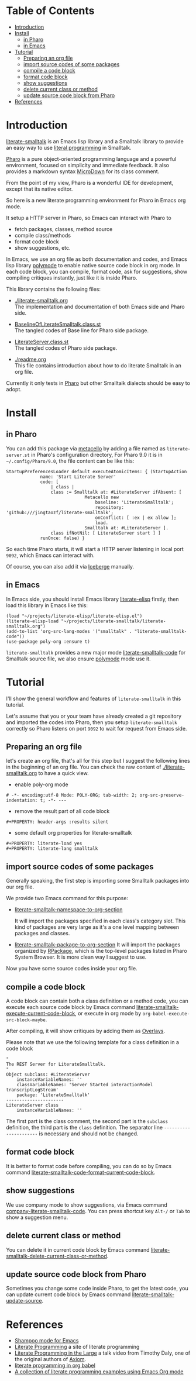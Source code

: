 # -*- encoding:utf-8 Mode: POLY-ORG;  -*- ---
#+Startup: noindent
#+PROPERTY:    header-args        :results silent   :eval no-export   :comments org
#+OPTIONS:     num:nil toc:nil todo:nil tasks:nil tags:nil
#+OPTIONS:     skip:nil author:nil email:nil creator:nil timestamp:t
#+INFOJS_OPT:  view:nil toc:nil ltoc:t mouse:underline buttons:0 path:http://orgmode.org/org-info.js
* Table of Contents                                                     :TOC:
- [[#introduction][Introduction]]
- [[#install][Install]]
  - [[#in-pharo][in Pharo]]
  - [[#in-emacs][in Emacs]]
- [[#tutorial][Tutorial]]
  - [[#preparing-an-org-file][Preparing an org file]]
  - [[#import-source-codes-of-some-packages][import source codes of some packages]]
  - [[#compile-a-code-block][compile a code block]]
  - [[#format-code-block][format code block]]
  - [[#show-suggestions][show suggestions]]
  - [[#delete-current-class-or-method][delete current class or method]]
  - [[#update-source-code-block-from-pharo][update source code block from Pharo]]
- [[#references][References]]

* Introduction
[[https://github.com/jingtaozf/literate-smalltalk][literate-smalltalk]] is an Emacs lisp library and a Smalltalk library to provide an easy way to use [[http://www.literateprogramming.com/][literal programming]] in Smalltalk.

[[https://pharo.org/][Pharo]] is a pure object-oriented programming language and a powerful environment, focused on simplicity and immediate feedback.
It also provides a markdown syntax [[https://github.com/pillar-markup/MicroDown][MicroDown]] for its class comment.

From the point of my view, Pharo is a wonderful IDE for development, except that its native editor.

So here is a new literate programming environment for Pharo in Emacs org mode.

It setup a HTTP server in Pharo, so Emacs can interact with Pharo to
- fetch packages, classes, method source
- compile class/methods
- format code block
- show suggestions, etc.

In Emacs, we use an org file as both documentation and codes, and Emacs lisp library [[https://polymode.github.io/][polymode]] to enable native source code block in org mode.
In each code block, you can compile, format code, ask for suggestions, show compiling critiques instantly, just like it is inside Pharo.

This library contains the following files:
- [[./literate-smalltalk.org]] \\
  The implementation and documentation of both Emacs side and Pharo side.
- [[./BaselineOfLiterateSmalltalk/BaselineOfLiterateSmalltalk.class.st][BaselineOfLiterateSmalltalk.class.st]] \\
  The tangled codes of Base line for Pharo side package.

- [[./LiterateSmalltalk/LiterateServer.class.st][LiterateServer.class.st]] \\
  The tangled codes of Pharo side package.
- [[./readme.org]] \\
  This file contains introduction about how to do literate Smalltalk in an org file.

Currently it only tests in [[https://github.com/pharo-project/pharo][Pharo]] but other Smalltalk dialects should be easy to adopt.

* Install
** in Pharo
You can add this package via [[https://github.com/Metacello/metacello][metacello]] by adding a file named as =literate-server.st= in Pharo's configuration directory,
For Pharo 9.0 it is in =~/.config/Pharo/9.0=, the file content can be like this:
#+BEGIN_SRC smalltalk :load no
StartupPreferencesLoader default executeAtomicItems: { (StartupAction
			 name: 'Start Literate Server'
			 code: [
				 | class |
				 class := Smalltalk at: #LiterateServer ifAbsent: [
					          Metacello new
						          baseline: 'LiterateSmalltalk';
						          repository: 'github:///jingtaozf/literate-smalltalk';
						          onConflict: [ :ex | ex allow ];
						          load.
					          Smalltalk at: #LiterateServer ].
				 class ifNotNil: [ LiterateServer start ] ]
			 runOnce: false) }
#+END_SRC
So each time Pharo starts, it will start a HTTP server listening in local port =9092=, which Emacs can interact with.

Of course, you can also add it via [[https://github.com/pharo-vcs/iceberg][Iceberge]] manually.
** in Emacs
In Emacs side, you should install Emacs library [[https://github.com/jingtaozf/literate-elisp][literate-elisp]] firstly, then load this library in Emacs like this:
#+BEGIN_SRC elisp :load no
(load "~/projects/literate-elisp/literate-elisp.el")
(literate-elisp-load "~/projects/literate-smalltalk/literate-smalltalk.org")
(add-to-list 'org-src-lang-modes '("smalltalk" . "literate-smalltalk-code"))
(use-package poly-org :ensure t)
#+END_SRC
=literate-smalltalk= provides a new major mode [[https://github.com/jingtaozf/literate-smalltalk/blob/master/literate-smalltalk.org#a-minor-mode-for-source-code][literate-smalltalk-code]] for Smalltalk source file, we also ensure [[https://polymode.github.io/][polymode]] mode
use it.

* Tutorial
I'll show the general workflow and features of =literate-smalltalk= in this tutorial.

Let's assume that you or your team have already created a git repository and imported the codes into Pharo,
then you setup =literate-smalltalk= correctly so Pharo listens on port =9092= to wait for request from Emacs side.

** Preparing an org file
let's create an org file, that's all for this step but I suggest the following lines in the beginning of an org file.
You can check the raw content of [[./literate-smalltalk.org]] to have a quick view.
- enable poly-org mode
#+begin_example
# -*- encoding:utf-8 Mode: POLY-ORG; tab-width: 2; org-src-preserve-indentation: t; -*- ---
#+end_example
- remove the result part of all code block
#+begin_example
#+PROPERTY: header-args :results silent
#+end_example
- some default org properties for literate-smalltalk
#+begin_example
#+PROPERTY: literate-load yes
#+PROPERTY: literate-lang smalltalk
#+end_example
** import source codes of some packages
Generally speaking, the first step is importing some Smalltalk packages into our org file.

We provide two Emacs command for this purpose:
- [[https://github.com/jingtaozf/literate-smalltalk/blob/master/literate-smalltalk.org#import-codes-of-namespaces-to-org-mode][literate-smalltalk-namespace-to-org-section]]

	It will import the packages specified in each class's category slot.
	This kind of packages are very large as it's a one level mapping between packages and classes.

- [[https://github.com/jingtaozf/literate-smalltalk/blob/master/literate-smalltalk.org#import-codes-of-packages-to-org-mode][literate-smalltalk-package-to-org-section]]
	It will import the packages organized by [[https://github.com/pharo-project/pharo/tree/Pharo9.0/src/RPackage-Core][RPackage]], which is the top-level packages listed in Pharo System Browser.
	It is more clean way I suggest to use.

Now you have some source codes inside your org file.
** compile a code block
A code block can contain both a class definition or a method code,
you can execute each source code block by Emacs command [[https://github.com/jingtaozf/literate-smalltalk/blob/master/literate-smalltalk.org#execute-source-codes-in-current-code-block][literate-smalltalk-execute-current-code-block]],
or execute in org mode by =org-babel-execute-src-block-maybe=.

After compiling, it will show critiques by adding them as [[https://www.gnu.org/software/emacs/manual/html_node/elisp/Overlays.html][Overlays]].

Please note that we use the following template for a class definition in a code block
#+begin_src smalltalk
"
The REST Server for LiterateSmalltalk.
"
Object subclass: #LiterateServer
    instanceVariableNames: ''
    classVariableNames: 'Server Started interactionModel transcriptLogStream'
    package: 'LiterateSmalltalk'
----------------------
LiterateServer class
    instanceVariableNames: ''
#+end_src
The first part is the class comment, the second part is the =subclass= definition,
the third part is the =class= definition.
The separator line =----------------------= is necessary and should not be changed.
** format code block
It is better to format code before compiling, you can do so by Emacs command [[https://github.com/jingtaozf/literate-smalltalk/blob/master/literate-smalltalk.org#command-to-code-format][literate-smalltalk-code-format-current-code-block]].
** show suggestions
We use company mode to show suggestions, via Emacs command [[https://github.com/jingtaozf/literate-smalltalk/blob/master/literate-smalltalk.org#code-completion-with-company-mode][company-literate-smalltalk-code]].
You can press shortcut key =Alt-/= or =Tab= to show a suggestion menu.
** delete current class or method
You can delete it in current code block by Emacs command [[https://github.com/jingtaozf/literate-smalltalk/blob/master/literate-smalltalk.org#command-to-delete-a-class-method][literate-smalltalk-delete-current-class-or-method]].
** update source code block from Pharo
Sometimes you change some code inside Pharo, to get the latest code, you can update current code block by Emacs command
[[https://github.com/jingtaozf/literate-smalltalk/blob/master/literate-smalltalk.org#update-source][literate-smalltalk-update-source]].
* References
- [[https://github.com/dmatveev/shampoo-emacs][Shampoo mode for Emacs]]
- [[http://www.literateprogramming.com/][Literate Programming]] a site of literate programming
- [[https://www.youtube.com/watch?v=Av0PQDVTP4A][Literate Programming in the Large]] a talk video from Timothy Daly, one of the original authors of [[https://en.wikipedia.org/wiki/Axiom_(computer_algebra_system)][Axiom]].
- [[https://orgmode.org/worg/org-contrib/babel/intro.html#literate-programming][literate programming in org babel]]
- [[https://github.com/limist/literate-programming-examples][A collection of literate programming examples using Emacs Org mode]]
